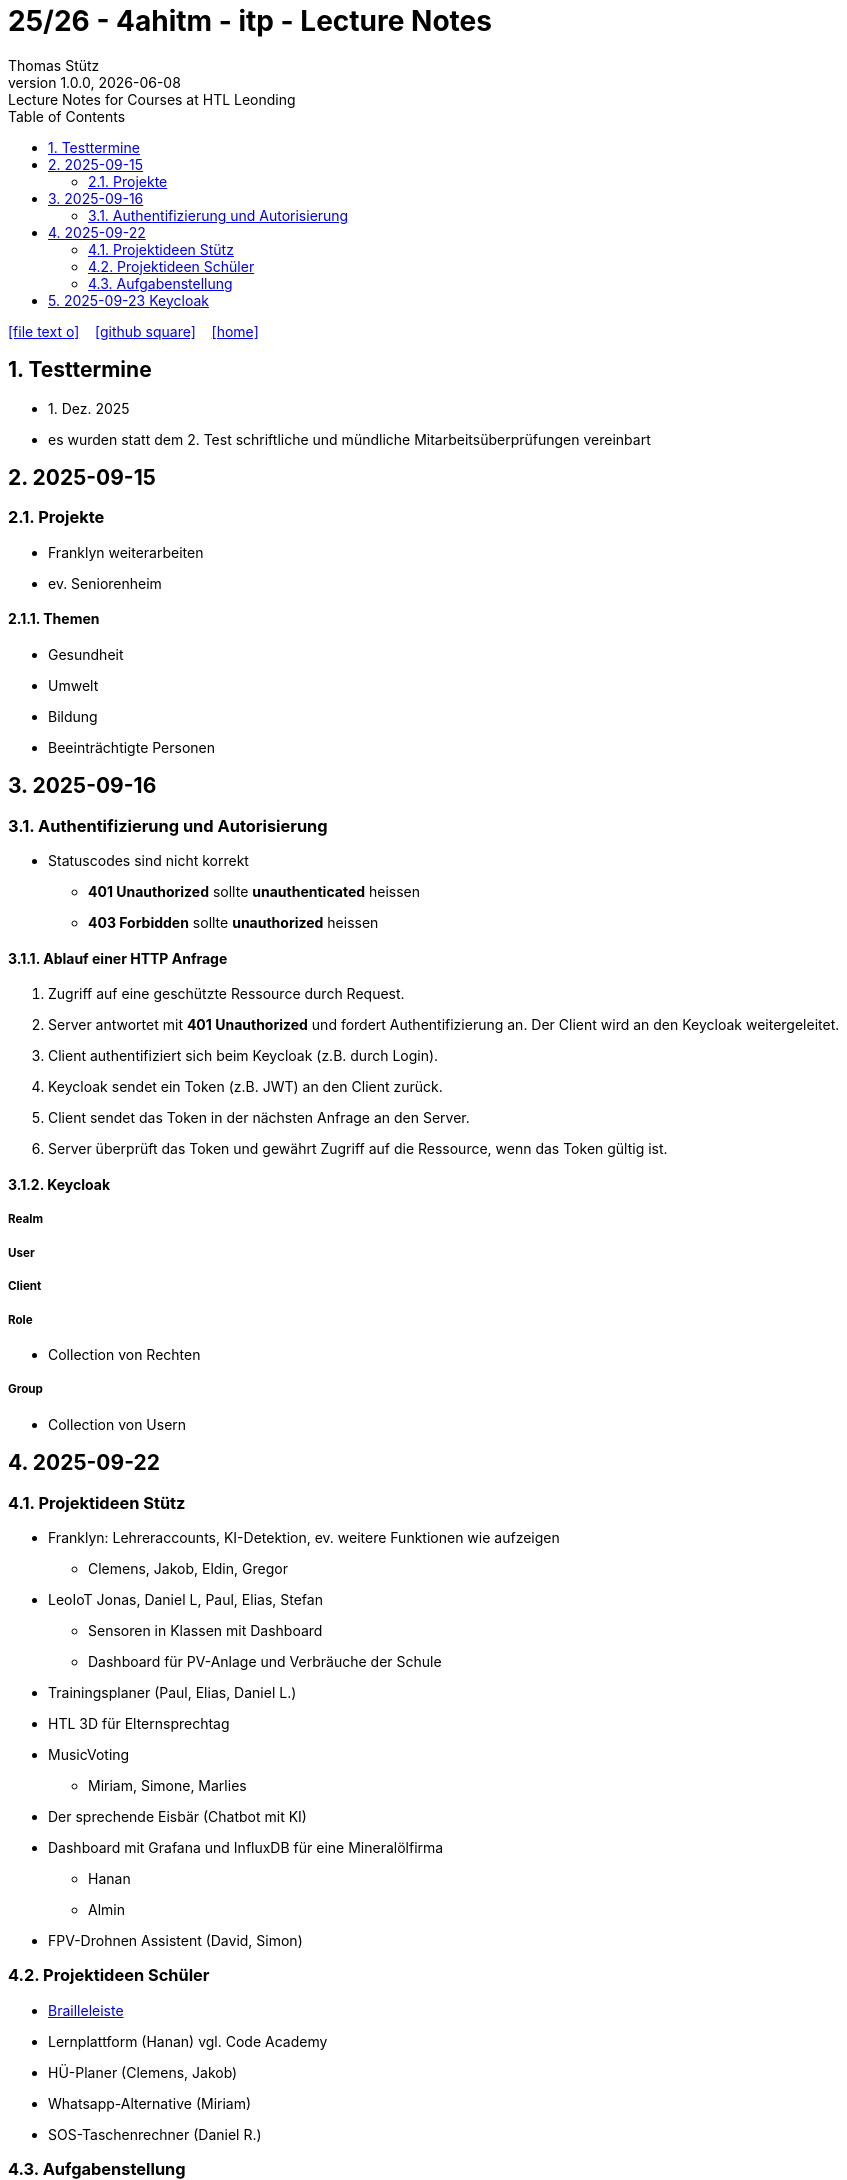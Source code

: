 = 25/26 - 4ahitm - itp - Lecture Notes
Thomas Stütz
1.0.0, {docdate}: Lecture Notes for Courses at HTL Leonding
:icons: font
:experimental:
:sectnums:
:source-highlighter: rouge
:docinfo: shared
ifndef::imagesdir[:imagesdir: images]
:toc:
ifdef::backend-html5[]
// https://fontawesome.com/v4.7.0/icons/
icon:file-text-o[link=https://github.com/2526-4ahitm-itp/2526-4ahitm-itp-lecture-notes/main/asciidocs/{docname}.adoc] ‏ ‏ ‎
icon:github-square[link=https://github.com/2526-4ahitm-itp/2526-4ahitm-itp-lecture-notes] ‏ ‏ ‎
icon:home[link=http://edufs.edu.htl-leonding.ac.at/~t.stuetz/hugo/2021/01/lecture-notes/]
endif::backend-html5[]

== Testtermine

* 1. Dez. 2025
* es wurden statt dem 2. Test schriftliche und mündliche Mitarbeitsüberprüfungen vereinbart

== 2025-09-15

=== Projekte

* Franklyn weiterarbeiten

* ev. Seniorenheim


==== Themen

* Gesundheit
* Umwelt
* Bildung
* Beeinträchtigte Personen



== 2025-09-16

=== Authentifizierung und Autorisierung

* Statuscodes sind nicht korrekt

** *401 Unauthorized* sollte *unauthenticated* heissen

** *403 Forbidden* sollte *unauthorized* heissen


==== Ablauf einer HTTP Anfrage

. Zugriff auf eine geschützte Ressource durch Request.

. Server antwortet mit *401 Unauthorized* und fordert Authentifizierung an. Der Client wird an den Keycloak weitergeleitet.

. Client authentifiziert sich beim Keycloak (z.B. durch Login).

. Keycloak sendet ein Token (z.B. JWT) an den Client zurück.

. Client sendet das Token in der nächsten Anfrage an den Server.

. Server überprüft das Token und gewährt Zugriff auf die Ressource, wenn das Token gültig ist.

==== Keycloak

===== Realm

===== User

===== Client

===== Role

* Collection von Rechten

===== Group

* Collection von Usern


== 2025-09-22

=== Projektideen Stütz

* Franklyn: Lehreraccounts, KI-Detektion, ev. weitere Funktionen wie aufzeigen
** Clemens, Jakob, Eldin, Gregor
* LeoIoT Jonas, Daniel L, Paul, Elias, Stefan
** Sensoren in Klassen mit Dashboard
** Dashboard für PV-Anlage und Verbräuche der Schule
* Trainingsplaner (Paul, Elias, Daniel L.)
* HTL 3D für Elternsprechtag
* MusicVoting
** Miriam, Simone, Marlies
* Der sprechende Eisbär (Chatbot mit KI)
* Dashboard mit Grafana und InfluxDB für eine Mineralölfirma
** Hanan
** Almin
* FPV-Drohnen Assistent (David, Simon)


=== Projektideen Schüler

* https://hackaday.io/project/191181-electromechanical-refreshable-braille-module/details[Brailleleiste]
* Lernplattform (Hanan) vgl. Code Academy
* HÜ-Planer (Clemens, Jakob)
* Whatsapp-Alternative (Miriam)
* SOS-Taschenrechner (Daniel R.)

=== Aufgabenstellung

* Erstellung einer Projektidee mit Projektkonzept
** User Stories
** Systemarchtitektur



== 2025-09-23 Keycloak

IAM ... Identity and Access Management

Keycloak ist ein Softwareprodukt zur Verwaltung von Identitäten und Zugriffsrechten in Anwendungen und Diensten. Es bietet Funktionen wie Single Sign-On (SSO), Benutzerverwaltung, Rollen- und Berechtigungsmanagement sowie Integration mit verschiedenen Authentifizierungsprotokollen wie OAuth2, OpenID Connect und SAML.



image::reverse-proxy-webpack.png[]


https://www.urldecoder.org/



Die Payload eines tokens ist nicht verschlüsselt jedoch fälschungssicher signiert.




* Was ist Keycloak
** Keycloak ist eine Open-Source Identity- und Access-Management-Lösung (IAM), die Single Sign-On (SSO) für Anwendungen und Services bereitstellt. Es übernimmt zentrale Aufgaben im Bereich der Authentifizierung und Autorisierung, basierend auf modernen Sicherheitsstandards wie OAuth 2.0, OpenID Connect (OIDC) und SAML 2.0.

https://2425-5bhif-wmc.github.io/03-tutorials-sxidn/[Keycloak Authenctication Flows]

https://2425-5bhif-wmc.github.io/03-tutorials-icqun/[Securing Quarkus Backends with Keycloak]



* CORS (Cross-Origin-Ressource-Sharing)
** CORS (Cross-Origin Resource Sharing) ist ein Sicherheitsmechanismus in Webbrowsern, der den Zugriff von Webanwendungen auf Ressourcen über Domänengrenzen hinweg regelt.

image::cors.png[]

* Was ist Kubernetes?
** Kubernetes ist ein Container-Orchestrierungstool, welches dafür sorgt , dass Container automatisch gestartet, überwacht, skaliert und im Fehlerfall neu gestartet werden.




